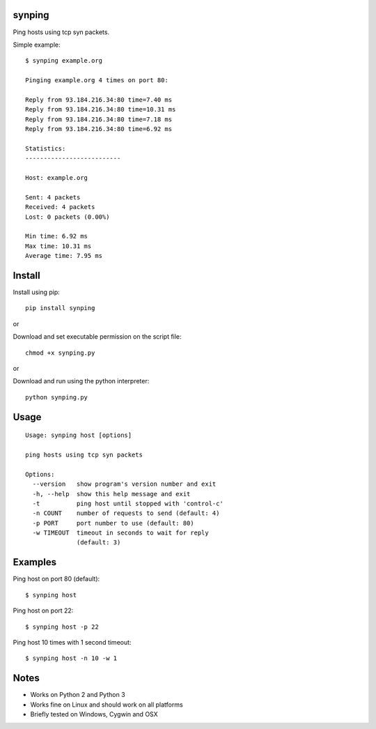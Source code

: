 |Downloads|

synping
=======

Ping hosts using tcp syn packets.

Simple example::

    $ synping example.org

    Pinging example.org 4 times on port 80:

    Reply from 93.184.216.34:80 time=7.40 ms
    Reply from 93.184.216.34:80 time=10.31 ms
    Reply from 93.184.216.34:80 time=7.18 ms
    Reply from 93.184.216.34:80 time=6.92 ms

    Statistics:
    --------------------------

    Host: example.org

    Sent: 4 packets
    Received: 4 packets
    Lost: 0 packets (0.00%)

    Min time: 6.92 ms
    Max time: 10.31 ms
    Average time: 7.95 ms


Install
=======

Install using pip::

    pip install synping

or

Download and set executable permission on the script file::

    chmod +x synping.py

or

Download and run using the python interpreter::

    python synping.py


Usage
=====

::

    Usage: synping host [options]

    ping hosts using tcp syn packets

    Options:
      --version   show program's version number and exit
      -h, --help  show this help message and exit
      -t          ping host until stopped with 'control-c'
      -n COUNT    number of requests to send (default: 4)
      -p PORT     port number to use (default: 80)
      -w TIMEOUT  timeout in seconds to wait for reply
                  (default: 3)


Examples
========

Ping host on port 80 (default)::

    $ synping host

Ping host on port 22::

    $ synping host -p 22

Ping host 10 times with 1 second timeout::

    $ synping host -n 10 -w 1


Notes
=====

- Works on Python 2 and Python 3
- Works fine on Linux and should work on all platforms
- Briefly tested on Windows, Cygwin and OSX


.. |Downloads| image:: https://pepy.tech/badge/synping
